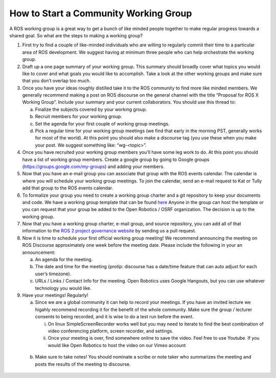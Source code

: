How to Start a Community Working Group
======================================

.. contents:: Table of Contents
   :depth: 1
   :local:


A ROS working group is a great way to get a bunch of like minded people together
to make regular progress towards a shared goal. So what are the steps to making
a working group?

1. First try to find a couple of like-minded individuals who are willing to
   regularly commit their time to a particular area of ROS development. We
   suggest having at minimum three people who can help orchestrate the working
   group.

2. Draft up a one page summary of your working group. This summary should
   broadly cover what topics you would like to cover and what goals you would
   like to accomplish. Take a look at the other working groups and make sure
   that you don’t overlap too much.

3. Once you have your ideas roughly distilled take it to the ROS community to
   find more like minded members. We generally recommend making a post on ROS
   discourse on the general channel with the title “Proposal for ROS X Working
   Group”. Include your summary and your current collaborators. You should use
   this thread to:

   a) Finalize the subjects covered by your working group.
   b) Recruit members for your working group.
   c) Set the agenda for your first couple of working group meetings.
   d) Pick a regular time for your working group meetings (we find that early in
      the morning PST, generally works for most of the world).  At this point
      you should also make a discourse tag (you use these when you make your
      post.  We suggest something like: “wg-<topic>”.

4. Once you have recruited your working group members you’ll have some leg work
   to do. At this point you should have a list of working group members. Create
   a google group by going to Google groups
   (https://groups.google.com/my-groups) and adding your members.
5. Now that you have an e-mail group you can associate that group with the ROS
   events calendar. The calendar is where you will schedule your working group
   meetings. To join the calendar, send an e-mail request to Kat or Tully add
   that group to the ROS events calendar.
6. To formalize your group you need to create a working group charter and a git
   repository to keep your documents and code. We have a working group template
   that can be found `here
   <https://github.com/ros2/tsc_working_group_governance_template>`_ Anyone in
   the   group can host the template or you can request that your group be added
   to the Open Robotics / OSRF organization. The decision is up to the working group.

7. Now that you have a working group charter, e-mail group, and source
   repository, you can add all of that information to the `ROS 2 project governance
   website <https://index.ros.org/doc/ros2/Governance/>`_ by sending us a pull
   request.

8. Now it is time to schedule your first official working group meeting! We
   recommend announcing the meeting on ROS Discourse approximately one week
   before the meeting date. Please include the following in your an announcement:

   a) An agenda for the meeting.
   b) The date and time for the meeting (protip: discourse has a date/time feature
      that can auto adjust for each user’s timezone).
   c) URLs / Links / Contact Info for the meeting. Open Robotics uses Google
      Hangouts, but you can use whatever technology you would like.

9. Have your meetings! Regularly!

   a) Since we are a global community it can help to record your meetings. If
      you have an invited lecture we higahly recommend recording it for the
      benefit of the whole community. Make sure the group / lecturer consents to
      being recorded, and it is wise to do a test run before the event.

      i) On linux SimpleScreenRecorder works well but you may need to iterate to
	 find the best combination of video conferencing platform, screen
	 recorder, and settings.

      ii) Once your meeting is over, find somewhere online to save the
	  video. Feel free to use Youtube. If you would like Open Robotics to
	  host the video on our Vimeo account

  b) Make sure to take notes! You should nominate a scribe or note taker who
     summarizes the meeting and posts the results of the meeting to discourse.
